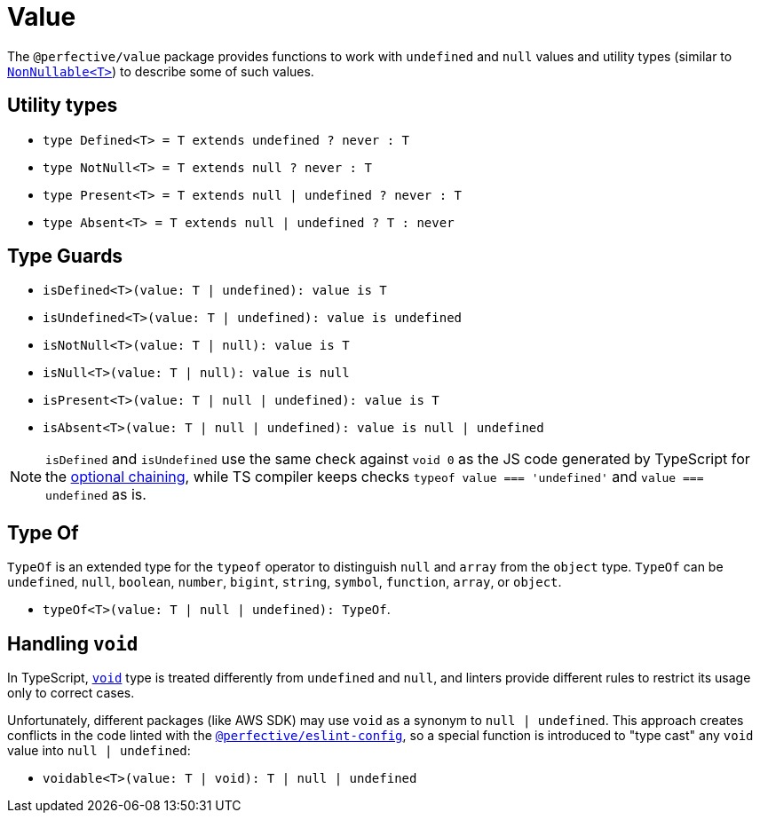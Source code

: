 = Value

The `@perfective/value` package provides functions to work with `undefined` and `null` values
and utility types
(similar to `link:https://www.typescriptlang.org/docs/handbook/utility-types.html#nonnullablet[NonNullable<T>]`)
to describe some of such values.

== Utility types

* `type Defined<T> = T extends undefined ? never : T`
* `type NotNull<T> = T extends null ? never : T`
* `type Present<T> = T extends null | undefined ? never : T`
* `type Absent<T> = T extends null | undefined ? T : never`


== Type Guards

* `isDefined<T>(value: T | undefined): value is T`
* `isUndefined<T>(value: T | undefined): value is undefined`
* `isNotNull<T>(value: T | null): value is T`
* `isNull<T>(value: T | null): value is null`
* `isPresent<T>(value: T | null | undefined): value is T`
* `isAbsent<T>(value: T | null | undefined): value is null | undefined`

[NOTE]
====
`isDefined` and `isUndefined` use the same check against `void 0`
as the JS code generated by TypeScript for the
https://www.typescriptlang.org/docs/handbook/release-notes/typescript-3-7.html#optional-chaining[optional chaining],
while TS compiler keeps checks `typeof value === 'undefined'` and `value === undefined` as is.
====

== Type Of

`TypeOf` is an extended type for the `typeof` operator to distinguish `null` and `array` from the `object` type.
`TypeOf` can be `undefined`, `null`, `boolean`, `number`, `bigint`, `string`, `symbol`, `function`, `array`,
or `object`.

* `typeOf<T>(value: T | null | undefined): TypeOf`.


== Handling `void`

In TypeScript, `link:https://www.typescriptlang.org/docs/handbook/basic-types.html#void[void]` type
is treated differently from `undefined` and `null`,
and linters provide different rules to restrict its usage only to correct cases.

Unfortunately, different packages (like AWS SDK) may use `void` as a synonym to `null | undefined`.
This approach creates conflicts in the code linted with the
`link:https://github.com/perfective/js/tree/master/packages/eslint-config[@perfective/eslint-config]`,
so a special function is introduced to "type cast" any `void` value into `null | undefined`:

* `voidable<T>(value: T | void): T | null | undefined`
